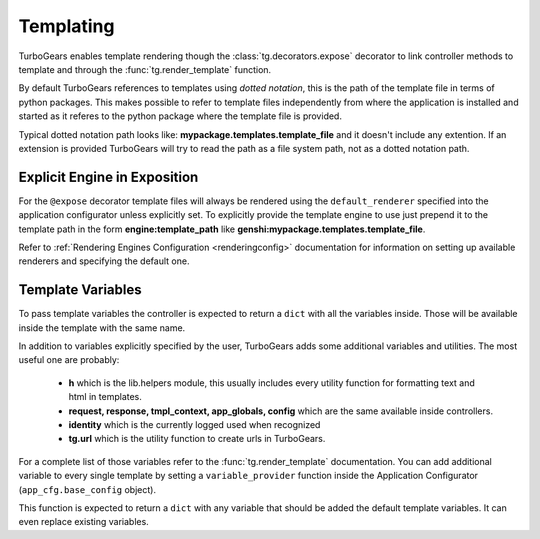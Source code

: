 .. _templating:


Templating
==========

TurboGears enables template rendering though the :class:`tg.decorators.expose` decorator to
link controller methods to template and through the :func:`tg.render_template` function.

By default TurboGears references to templates using *dotted notation*, this is the path
of the template file in terms of python packages. This makes possible to refer to template
files independently from where the application is installed and started as it referes
to the python package where the template file is provided.

Typical dotted notation path looks like: **mypackage.templates.template_file** and it doesn't
include any extention. If an extension is provided TurboGears will try to read the path
as a file system path, not as a dotted notation path.

Explicit Engine in Exposition
-----------------------------

For the ``@expose`` decorator template files will always be rendered using the ``default_renderer``
specified into the application configurator unless explicitly set. To explicitly provide
the template engine to use just prepend it to the template path in the form **engine:template_path**
like **genshi:mypackage.templates.template_file**.

Refer to :ref:`Rendering Engines Configuration <renderingconfig>` documentation for information
on setting up available renderers and specifying the default one.

Template Variables
------------------

To pass template variables the controller is expected to return a ``dict`` with all the
variables inside. Those will be available inside the template with the same name.

In addition to variables explicitly specified by the user, TurboGears adds some additional
variables and utilities. The most useful one are probably:

    - **h** which is the lib.helpers module, this usually includes every utility function
      for formatting text and html in templates.
    - **request, response, tmpl_context, app_globals, config** which are the same available
      inside controllers.
    - **identity** which is the currently logged used when recognized
    - **tg.url** which is the utility function to create urls in TurboGears.

For a complete list of those variables refer to the :func:`tg.render_template` documentation.
You can add additional variable to every single template by setting a ``variable_provider``
function inside the Application Configurator (``app_cfg.base_config`` object).

This function is expected to return a ``dict`` with any variable that should be added
the default template variables. It can even replace existing variables.

